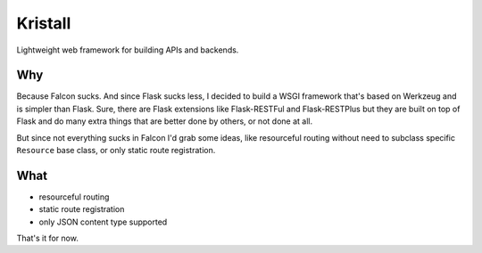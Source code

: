 Kristall
========

Lightweight web framework for building APIs and backends.

Why
---

Because Falcon sucks. And since Flask sucks less, I decided to build a WSGI
framework that's based on Werkzeug and is simpler than Flask. Sure, there are
Flask extensions like Flask-RESTFul and Flask-RESTPlus but they are built on
top of Flask and do many extra things that are better done by others, or not
done at all.

But since not everything sucks in Falcon I'd grab some ideas, like resourceful
routing without need to subclass specific ``Resource`` base class, or only
static route registration.

What
----

* resourceful routing
* static route registration
* only JSON content type supported

That's it for now.

